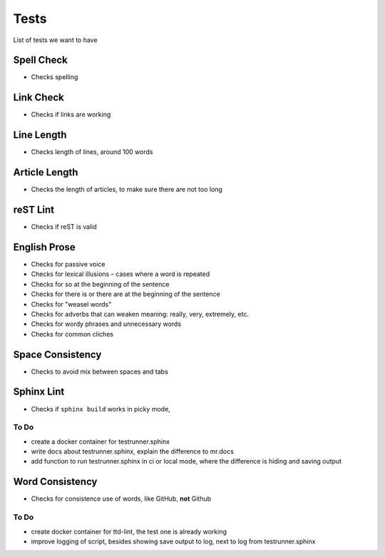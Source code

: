 =====
Tests
=====

List of tests we want to have

Spell Check
===========

- Checks spelling

Link Check
==========

- Checks if links are working

Line Length
===========

- Checks length of lines, around 100 words

Article Length
==============

- Checks the length of articles, to make sure there are not too long

reST Lint
=========

- Checks if reST is valid

English Prose
=============

- Checks for passive voice
- Checks for lexical illusions – cases where a word is repeated
- Checks for so at the beginning of the sentence
- Checks for there is or there are at the beginning of the sentence
- Checks for "weasel words"
- Checks for adverbs that can weaken meaning: really, very, extremely, etc.
- Checks for wordy phrases and unnecessary words
- Checks for common cliches

Space Consistency
=================

- Checks to avoid mix between spaces and tabs

Sphinx Lint
===========

- Checks if ``sphinx build`` works in picky mode,

To Do
------

- create a docker container for testrunner.sphinx
- write docs about testrunner.sphinx, explain the difference to mr.docs
- add function to run testrunner.sphinx in ci or local mode, where the difference is hiding and saving output

Word Consistency
================

- Checks for consistence use of words, like GitHub, **not** Github

To Do
------

- create docker container for ttd-lint, the test one is already working
- improve logging of script, besides showing save output to log, next to log from testrunner.sphinx
